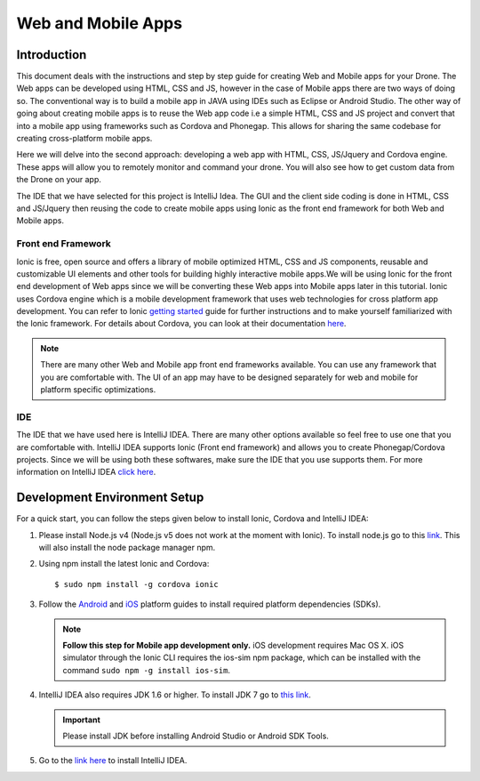 .. _flytsim mobile apps:

*******************
Web and Mobile Apps
*******************

Introduction
============

This document deals with the instructions and step by step guide for creating Web and Mobile apps for your Drone. The Web apps can be developed using HTML, CSS and JS, however in the case of Mobile apps there are two ways of doing so. The conventional way is to build a mobile app in JAVA using IDEs such as Eclipse or Android Studio. The other way of going about creating mobile apps is to reuse the Web app code i.e a simple HTML, CSS and JS project and convert that into a mobile app using frameworks such as Cordova and Phonegap. This allows for sharing the same codebase for creating cross-platform mobile apps.


Here we will delve into the second approach: developing a web app with HTML, CSS, JS/Jquery and Cordova engine. These apps will allow you to remotely monitor and command your drone. You will also see how to get custom data from the Drone on your app.
  

The IDE that we have selected for this project is IntelliJ Idea. The GUI and the client side coding is done in HTML, CSS and JS/Jquery
then reusing the code to create mobile apps using Ionic as the front end framework for both Web and Mobile apps.


Front end Framework
^^^^^^^^^^^^^^^^^^^

Ionic is free, open source and offers a library of mobile optimized HTML, CSS and JS components, reusable and customizable UI elements and other tools for building highly interactive mobile apps.We will be using Ionic for the front end development of Web apps since we will be converting these Web apps into Mobile apps later in this tutorial. Ionic uses Cordova engine which is a mobile development framework that uses web technologies for cross platform app development. You can refer to Ionic `getting started`_ guide for further instructions and to make yourself familiarized with the Ionic framework. For details about Cordova, you can look at their documentation `here`_.


.. note:: There are many other Web and Mobile app front end frameworks available. You can use any framework that you are comfortable with. The UI of an app may have to be designed separately for web and mobile for platform specific optimizations.


IDE
^^^

The IDE that we have used here is IntelliJ IDEA. There are many other options available so feel free to use one that you are comfortable with. IntelliJ IDEA supports Ionic (Front end framework) and allows you to create Phonegap/Cordova projects. Since we will be using both these softwares, make sure the IDE that you use supports them. For more information on IntelliJ IDEA `click here`_.



Development Environment Setup
=============================

For a quick start, you can follow the steps given below to install Ionic, Cordova and IntelliJ IDEA:


#. Please install Node.js v4 (Node.js v5 does not work at the moment with Ionic). To install node.js go to this `link`_. This will also install the node package manager npm.
   

#. Using npm install the latest Ionic and Cordova::

   $ sudo npm install -g cordova ionic


#. Follow the `Android`_ and `iOS`_ platform guides to install required platform dependencies (SDKs).
   
   .. note:: **Follow this step for Mobile app development only.** iOS development requires Mac OS X. iOS simulator through the Ionic CLI requires the ios-sim npm package, which can be installed with the command ``sudo npm -g install ios-sim``.
   
   


#. IntelliJ IDEA also requires JDK 1.6 or higher. To install JDK 7 go to `this link`_. 
   

   .. important:: Please install JDK before installing Android Studio or Android SDK Tools. 
   

#. Go to the `link here`_ to install IntelliJ IDEA.


.. in above point, may be the link could be for oracle jdk binary---> following https://www.digitalocean.com/community/tutorials/how-to-install-java-on-ubuntu-with-apt-get

.. this should be above jdk....if oracle jdk7 not install...android studio wont be installed.



.. Creating and Running a Web Application Project
.. ==============================================



.. Once all components are setup, you can begin app development by creating a new project in IntelliJ IDEA.


.. Steps to Create New Project for Web App:
.. ^^^^^^^^^^^^^^^^^^^^^^^^^^^^^^^^^^^^^^^^

.. #. Launch IntelliJ IDEA and click on **create new project**.
.. #. Select **Static Web** in the new window on the left side.
.. #. Make sure **Static Web** is selected on the right and click on **next**.
.. #. Fill up details of your project viz. Project Name and Project Location. Click on **Finish**.
.. #. New project opens up. You can create/edit your HTML, CSS and JS/Jquery files here.


.. The front end of the app is developed in HTML, CSS, JS/Jquery using the `Ionic components`_.


.. To use these components in your app, the Ionic libraries have to be included in your HTML files. Here is a list of Ionic files that have to be included:

.. #. ionic.css
.. #. ionic.min.css
.. #. ionic.bundle.js
.. #. ionic.bundle.min.js
.. #. fonts file

.. Also include eventemitter2.min.js and then roslib.js in your HTML pages. 

.. .. code-block:: HTML

..     <script type="text/javascript" src="http://cdn.robotwebtools.org/EventEmitter2/current/eventemitter2.min.js"></script>
..     <script type="text/javascript" src="http://cdn.robotwebtools.org/roslibjs/current/roslib.min.js"></script>





.. Building and Running the Project:
.. ^^^^^^^^^^^^^^^^^^^^^^^^^^^^^^^^^

.. You can build and run the app using IntelliJ IDEA in a browser. Follow the steps below to do so:



.. - Go to **view**.
.. - Click on the **Open in browser** option.
.. - Select the browser of your choice.
  





.. Sample Web Application
.. ======================

.. .. note:: The source code for the sample web/mobile apps is available in github in above mentioned repository for your reference.



.. Following is a simple demonstration of how to build a Web application for your drone. This application allows you to trigger an on-board script that sends commands to your drone to trace a square of user defined dimension. We will also see how to stream live data from your drone.



.. Following are the components for this application : 


.. **Button to Execute Script:**



.. 1) Here we create a simple button using the Ionic component ‘Button’. This button when clicked executes the on-board script which makes the drone trace a square. The HTML code for which is as follows:

.. .. code-block:: HTML

..     <button class="button button-block button-positive" id="square">
..     	Execute Square
..     </button>
       
       


.. 2) Connection status needs to be checked. For this a REST call has to be made. If this is successful we get the namespace data and this can be used for making other REST calls and connecting to Web Scoket.
	
.. .. code-block:: JS
       
..     $.ajax({
..     	type: "POST",
..     	dataType: "json",
..     	data: JSON.stringify(msgdata),
..     	url: "http://"+ip+"/ros/get_global_namespace"
..     	success: function(data){
..           if(data.success){
..               namespace=data.param_info.param_value;
..             }
..     });

.. 3) The JS code that calls the on-board script is as follows:
       
.. .. code-block:: JS
       
..     $("#square").click(function(){
..     	var msgdata={};
..     	msgdata["app_name"]="app2";
..     	msgdata["arguments"]="3";


..     	$.ajax({
..     		type: "POST",
..     		dataType: "json",
..     		data: JSON.stringify(msgdata),
..     		url: "http://"+ip+"/ros/"+namespace+"/navigation/exec_script",
..     		success: function(data){
..     			console.log(data);
..     		}
..     	});
..     });

	

.. The above mentioned code allows you to execute the on-board script with default square dimension. We now see how to use user defined square dimension to do the same.
			
						
  			
.. .. image:: /_static/Images/web_button.png
..   :align: center




        




.. **Text-Box for accepting Square dimension:**


.. 1) First create a text area that accepts input from the user. The input here will be the Square dimension. Use the following Ionic code for creating the input text box.
    
.. .. code-block:: HTML
       
..     <label class="item item-input">
..     	<input type="text" placeholder="Enter Square Dimension" id="dimension">
..     </label>
       


.. .. image:: /_static/Images/web_square_dim.png
..   :align: center

    
    
    
.. 2) On clicking the button created in step 1, the dimension set by the user is sent to the on-board script. The script is then executed and the drone forms a square of the dimension set by the user.


.. **Live data streaming from drone:**
   
.. In this example we stream live data of location status from the drone by subscribing to topic Local Position.

.. 1) First create a list using the code given below. Ionic provides a collection of lists that can be used.
       
.. .. code-block:: HTML
       
..     <div class="item">
..     	<div class="row">
..     		<div class="col col-20 col-offset-10">X</div>
..     		<div class="col col-65 col-offset-20" id="posx"></div>
..     	</div>
..     </div>
..     <div class="item">
..     	<div class="row">
..     		<div class="col col-20 col-offset-10">Y</div>
..     		<div class="col col-65 col-offset-20" id="posy"></div>
..     	</div>
..     </div>
..     <div class="item">
..     	<div class="row">
..     		<div class="col col-20 col-offset-10">Z</div>
..     		<div class="col col-65 col-offset-20" id="posz"></div>
..     	</div>
..     </div>




.. 2) We have also used the Ionic Grid component in order to arrange the elements of the list.



.. 3) For initializing websocket use the following code snippet. This is done to stream live data from the drone.

.. .. code-block:: JS

..     var ros = new ROSLIB.Ros({
..     url : 'ws://'+ip+'/websocket'
..     });               
..     ros.on('connection', function() {
..     console.log('Connected to websocket server.');
..     });               
..     ros.on('error', function(error) {
..     console.log('Error connecting to websocket server: ', error);
..     });               
..     ros.on('close', function() {
..     console.log('Connection to websocket server closed.');
..     });


.. 4) The REST call used to fetch the namespace in previous steps is used here to subscribe to topics to get the live stream of data.
..    Follow the code below to do so:
       
.. .. code-block:: JS
       
..    var listenerLocalPosition = new ROSLIB.Topic({
..    	ros :ros,
..    	name : '/'+namespace+'/mavros/local_position/local',
..   	 	messageType : 'geometry_msgs/TwistStamped',
..    	throttle_rate: 200
..    });

..    listenerLocalPosition.subscribe(function(message) {
..    	$("#posx").html(message.twist.linear.x);
..    	$("#posy").html(message.twist.linear.y);
..    	$("#posz").html(message.twist.linear.z);

..    });
 
.. .. image:: /_static/Images/web_square_app.png
..   :align: center




.. .. note:: Please note that you will have to change the IP address in the FlytDemo_web JS file to the IP address of the device you run FlytSim on. This is required so that data can be received on any external device that you have connected.











.. Creating and Running a Mobile Application Project
.. =================================================






.. Steps to Create New Project for Mobile App:
.. ^^^^^^^^^^^^^^^^^^^^^^^^^^^^^^^^^^^^^^^^^^^

.. .. note:: Most of the steps involved in creating a Mobile app are similar to that of a Web app except that you will have to select PhoneGap/Cordova Project instead of Static Web while creating a new project.

.. Follow the steps below to get create a mobile app : 

.. #. Launch IntelliJ IDEA and click on create new project.
.. #. Select **Static Web** in the new window on the left side.
.. #. Make sure **PhoneGap/Cordova App** is selected on the right and click on next.
.. #. Fill up details of your project viz. Project Name and Project Location. Click on Finish.
.. #. New project opens up. You can create/edit your HTML, CSS and JS/Jquery files here.


.. The front end of the app is developed in HTML, CSS, JS/Jquery using the `Ionic components`_.


.. To use these components in your app, the Ionic libraries have to be included in your HTML files. Here is a list of Ionic files that have to be included:

.. #. ionic.css
.. #. ionic.min.css
.. #. ionic.bundle.js
.. #. ionic.bundle.min.js
.. #. fonts file

.. Also include eventemitter2.min.js and then roslib.js in your HTML pages. 

.. .. code-block:: HTML

.. 	<script type="text/javascript" src="http://cdn.robotwebtools.org/EventEmitter2/current/eventemitter2.min.js"></script>
.. 	<script type="text/javascript" src="http://cdn.robotwebtools.org/roslibjs/current/roslib.min.js"></script>


.. Building and Running the Project:
.. ^^^^^^^^^^^^^^^^^^^^^^^^^^^^^^^^^

.. You can build and run the app using IntelliJ IDEA in either a browser based emulator or load the app on your mobile device.

.. **Running in Browser:**

.. - Go to **view**.
.. - Click on the **Open in browser** option.
.. - Select the browser of your choice.
  

.. **Running in Device:**

.. - Connect mobile device to computer using a USB/uUSB cable.
.. - Select **Specify target** in IntelliJ Idea corresponding to your device (Refresh if necessary).
.. - Click on **Run** button to start building your app and to install it on the device.


.. Sample Mobile Application
.. =========================


.. In the earlier section we had built a Web app for the drone, we can also build an Android/iOS application by converting this Web app using Cordova. This application allows you to trigger an on-board script from a mobile that sends command to your drone to trace a square and receive live data from it.


.. Just like in the Web app an on-board script is executed here as well to make the drone navigate in a particular manner. 



.. Following are the components for this application : 


.. **Button to Execute Script:**



.. 1) Here we create a simple button using the Ionic component ‘Button’. This button when clicked executes the on-board script which makes the drone form a square. The HTML code for which is as follows.

.. .. code-block:: HTML

..     <button class="button button-block button-positive" id="square">
..     Execute Square
..     </button>
       
       


.. 2) Connection status needs to be checked. For this a REST call has to be made. If this is successful we get the namespace data and this can be used for making other REST calls and connecting to Web Scoket.
   
.. .. code-block:: JS
       
..     $.ajax({
..     	type: "POST",
..     	dataType: "json",
..     	data: JSON.stringify(msgdata),
..     	url: "http://"+ip+"/ros/get_global_namespace"
..     	success: function(data){
..           if(data.success){
..               namespace=data.param_info.param_value;
..             }
..     });

.. 3) The JS code that calls the on-board script is as follows:
       
.. .. code-block:: JS
       
..     $("#square").click(function(){
..     	var msgdata={};
..     	msgdata["app_name"]="app2";
..     	msgdata["arguments"]="3";


..     	$.ajax({
..     		type: "POST",
..     		dataType: "json",
..     		data: JSON.stringify(msgdata),
..     		url: "http://"+ip+"/ros/"+namespace+"/navigation/exec_script",
..     		success: function(data){
..     			console.log(data);
..     		}
..     	});
..     });

.. The above mentioned code allows you to execute the on-board script with default square dimension. We now see how to use user defined square dimension to do the same.			
  			




.. .. image:: /_static/Images/Button.png
..   :height: 200px
..   :width: 250px
..   :align: center
        




.. **Text-Box for accepting Square dimension:**


.. 1) First create a text area that accepts input from the user. The input here will be the Square dimension. Use the following Ionic code for creating the input text box.
    
.. .. code-block:: HTML
       
..     <label class="item item-input">
..     <input type="text" placeholder="Enter Square Dimension" id="dimension">
..     </label>
    
    
    
.. 2) On clicking the button created in step 1, the dimension set by the user is sent to the on-board script. The script is then executed and the drone forms a square of the dimension set by the user.

   
   
   
.. .. image:: /_static/Images/Square_dim.png
..   :height: 200px
..   :width: 250px
..   :align: center



.. **Live data streaming from drone:**
   
.. In this example we request location status from the drone using topic Local Position.

.. 1) First create a list using the code given below. Ionic provides a collection of lists that can be used.
       
.. .. code-block:: HTML
       
..     <div class="item">
..     	<div class="row">
..     		<div class="col col-20 col-offset-10">X</div>
..     		<div class="col col-65 col-offset-20" id="posx"></div>
..     	</div>
..     </div>
..     <div class="item">
..     	<div class="row">
..     		<div class="col col-20 col-offset-10">Y</div>
..     		<div class="col col-65 col-offset-20" id="posy"></div>
..     	</div>
..     </div>
..     <div class="item">
..     	<div class="row">
..     		<div class="col col-20 col-offset-10">Z</div>
..     		<div class="col col-65 col-offset-20" id="posz"></div>
..     	</div>
..     </div>
    


.. 2) We have also used the Ionic Grid component in order to arrange the elements of the list.



.. 3) For initializing websocket use the following code snippet. This is done to stream live data from the drone. 
       
.. .. code-block:: JS
       
..     var ros = new ROSLIB.Ros({
..     url : 'ws://'+ip+'/websocket'
..     });               
..     ros.on('connection', function() {
..     console.log('Connected to websocket server.');
..     });               
..     ros.on('error', function(error) {
..     console.log('Error connecting to websocket server: ', error);
..     });               
..     ros.on('close', function() {
..     console.log('Connection to websocket server closed.');
..     });


.. 4) The REST call used to fetch the namespace in previous steps is used here to subscribe to topics to get the live stream of data.
..    Follow the code below to do so:
       
.. .. code-block:: JS
       
..    var listenerLocalPosition = new ROSLIB.Topic({
..    	ros :ros,
..    	name : '/'+namespace+'/mavros/local_position/local',
..    	messageType : 'geometry_msgs/TwistStamped',
..    	throttle_rate: 200
..    });

..    listenerLocalPosition.subscribe(function(message) {
..    	$("#posx").html(message.twist.linear.x);
..    	$("#posy").html(message.twist.linear.y);
..    	$("#posz").html(message.twist.linear.z);

..    });
    
   
.. .. image:: /_static/Images/Square_app.png
..   :height: 400px
..   :width: 250px
..   :align: center   


.. .. note:: Please note that you will have to change the IP address in the FlytDemo JS file to the IP address of the device you run FlytSim on. This is required so that data can be received on any external device that you have connected.



.. _getting started: http://ionicframework.com/getting-started

.. _here: https://cordova.apache.org/docs/en/latest/guide/overview/

.. _click here: https://www.jetbrains.com/idea/

.. _link: https://nodejs.org/en/download/

.. _this link: https://www.digitalocean.com/community/tutorials/how-to-install-java-on-ubuntu-with-apt-get 

.. _link here: https://www.jetbrains.com/idea/download

.. _Ionic components: http://ionicframework.com/docs/components/

.. _GitHub repository: https://github.com/navstik/flytsamples

.. _Android: http://cordova.apache.org/docs/en/5.1.1/guide/platforms/android/index.html

.. _ios: http://cordova.apache.org/docs/en/5.1.1/guide/platforms/ios/index.html
